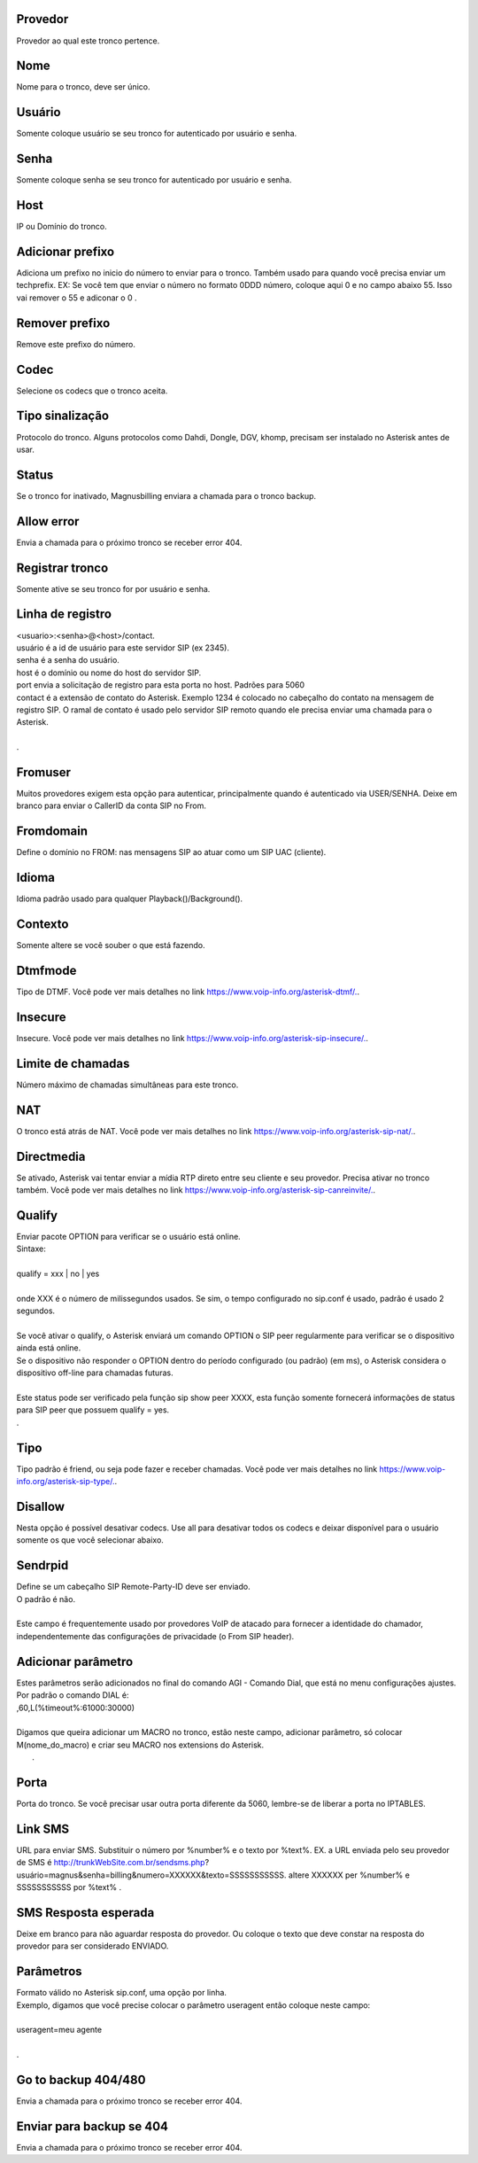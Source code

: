 
.. _trunk-id-provider:

Provedor
--------

| Provedor ao qual este tronco pertence.




.. _trunk-trunkcode:

Nome
----

| Nome para o tronco, deve ser único.




.. _trunk-user:

Usuário
--------

| Somente coloque usuário se seu tronco for autenticado por usuário e senha.




.. _trunk-secret:

Senha
-----

| Somente coloque senha se seu tronco for autenticado por usuário e senha.




.. _trunk-host:

Host
----

| IP ou Domínio do tronco.




.. _trunk-trunkprefix:

Adicionar prefixo
-----------------

| Adiciona um prefixo no inicio do número to enviar para o tronco. Também usado para quando você precisa enviar um techprefix. EX: Se você tem que enviar o número no formato 0DDD número, coloque aqui 0 e no campo abaixo 55. Isso vai remover o 55 e adiconar o 0 .




.. _trunk-removeprefix:

Remover prefixo
---------------

| Remove este prefixo do número.




.. _trunk-allow:

Codec
-----

| Selecione os codecs que o tronco aceita.




.. _trunk-providertech:

Tipo sinalização
------------------

| Protocolo do tronco. Alguns protocolos como Dahdi, Dongle, DGV, khomp, precisam ser instalado no Asterisk antes de usar.




.. _trunk-status:

Status
------

| Se o tronco for inativado, Magnusbilling enviara a chamada para o tronco backup.




.. _trunk-allow-error:

Allow error
-----------

| Envia a chamada para o próximo tronco  se receber error 404.




.. _trunk-register:

Registrar tronco
----------------

| Somente ative se seu tronco for por usuário e senha.




.. _trunk-register-string:

Linha de registro
-----------------

| <usuario>:<senha>@<host>/contact.
| usuário é a id de usuário para este servidor SIP (ex 2345).
| senha é a senha do usuário.
| host é o domínio ou nome do host do servidor SIP.
| port envia a solicitação de registro para esta porta no host. Padrões para 5060
| contact é a extensão de contato do Asterisk. Exemplo 1234 é colocado no cabeçalho do contato na mensagem de registro SIP. O ramal de contato é usado pelo servidor SIP remoto quando ele precisa enviar uma chamada para o Asterisk.
| 
| .




.. _trunk-fromuser:

Fromuser
--------

| Muitos provedores exigem esta opção para autenticar, principalmente quando é autenticado via USER/SENHA. Deixe em branco para enviar o CallerID da conta SIP no From.




.. _trunk-fromdomain:

Fromdomain
----------

| Define o domínio no FROM: nas mensagens SIP ao atuar como um SIP UAC (cliente).




.. _trunk-language:

Idioma
------

| Idioma padrão usado para qualquer Playback()/Background().




.. _trunk-context:

Contexto
--------

| Somente altere se você souber o que está fazendo.




.. _trunk-dtmfmode:

Dtmfmode
--------

| Tipo de DTMF. Você pode ver mais detalhes no link `https://www.voip-info.org/asterisk-dtmf/.  <https://www.voip-info.org/asterisk-dtmf/.>`_.




.. _trunk-insecure:

Insecure
--------

| Insecure. Você pode ver mais detalhes no link `https://www.voip-info.org/asterisk-sip-insecure/.  <https://www.voip-info.org/asterisk-sip-insecure/.>`_.




.. _trunk-maxuse:

Limite de chamadas
------------------

| Número máximo de chamadas simultâneas para este tronco.




.. _trunk-nat:

NAT
---

| O tronco está atrás de NAT. Você pode ver mais detalhes no link `https://www.voip-info.org/asterisk-sip-nat/.  <https://www.voip-info.org/asterisk-sip-nat/.>`_.




.. _trunk-directmedia:

Directmedia
-----------

| Se ativado, Asterisk vai tentar enviar a mídia RTP direto entre seu cliente e seu provedor. Precisa ativar no tronco também. Você pode ver mais detalhes no link `https://www.voip-info.org/asterisk-sip-canreinvite/.  <https://www.voip-info.org/asterisk-sip-canreinvite/.>`_.




.. _trunk-qualify:

Qualify
-------

| Enviar pacote OPTION para verificar se o usuário está online.
| Sintaxe:
| 
| qualify = xxx | no | yes
| 
| onde XXX é o número de milissegundos usados. Se sim, o tempo configurado no sip.conf é usado, padrão é usado 2 segundos.
| 
| Se você ativar o qualify, o Asterisk enviará um comando OPTION o SIP peer regularmente para verificar se o dispositivo ainda está online. 
| Se o dispositivo não responder o OPTION dentro do período configurado (ou padrão) (em ms), o Asterisk considera o dispositivo off-line para chamadas futuras.
| 
| Este status pode ser verificado pela função sip show peer XXXX, esta função somente fornecerá informações de status para SIP peer que possuem qualify = yes.
| .




.. _trunk-type:

Tipo
----

| Tipo padrão é friend, ou seja pode fazer e receber chamadas. Você pode ver mais detalhes no link `https://www.voip-info.org/asterisk-sip-type/.  <https://www.voip-info.org/asterisk-sip-type/.>`_.




.. _trunk-disallow:

Disallow
--------

| Nesta opção é possível desativar codecs. Use all para desativar todos os codecs e deixar disponível para o usuário somente os que você selecionar abaixo.




.. _trunk-sendrpid:

Sendrpid
--------

| Define se um cabeçalho SIP Remote-Party-ID deve ser enviado.
| O padrão é não.
| 
| Este campo é frequentemente usado por provedores VoIP de atacado para fornecer a identidade do chamador, independentemente das configurações de privacidade (o From SIP header).




.. _trunk-addparameter:

Adicionar parâmetro
--------------------

| Estes parâmetros serão adicionados no final do comando AGI - Comando Dial, que está no menu configurações ajustes.
| Por padrão o comando DIAL é:
| ,60,L(%timeout%:61000:30000)
| 
| Digamos que queira adicionar um MACRO no tronco, estão neste campo, adicionar parâmetro, só colocar M(nome_do_macro) e criar seu MACRO nos extensions do Asterisk.
|     .




.. _trunk-port:

Porta
-----

| Porta do tronco. Se você precisar usar outra porta diferente da 5060, lembre-se de liberar a porta no IPTABLES.




.. _trunk-link-sms:

Link SMS
--------

| URL para enviar SMS. Substituir o número por %number% e o texto por %text%. EX. a URL enviada pelo seu provedor de SMS é http://trunkWebSite.com.br/sendsms.php?usuário=magnus&senha=billing&numero=XXXXXX&texto=SSSSSSSSSSS. altere XXXXXX per %number% e SSSSSSSSSSS por %text% .




.. _trunk-sms-res:

SMS Resposta esperada
---------------------

| Deixe em branco para não aguardar resposta do provedor. Ou coloque o texto que deve constar na resposta do provedor para ser considerado ENVIADO.




.. _trunk-sip-config:

Parâmetros
-----------

| Formato válido no Asterisk sip.conf, uma opção por linha.
| Exemplo, digamos que você precise colocar o parâmetro useragent então coloque neste campo:
| 
| useragent=meu agente
| 
| .




.. _trunk-allow-error:

Go to backup 404/480
--------------------

| Envia a chamada para o próximo tronco  se receber error 404.




.. _trunk-allow-error:

Enviar para backup se 404
-------------------------

| Envia a chamada para o próximo tronco  se receber error 404.



